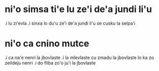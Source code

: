 * ni'o simsa ti'e lu ze'i de'a jundi li'u 

.i lu zi'evla .i sinxa lo du'u ze'i de'a jundi li'u se cusku la selpa'i 

* ni'o ca cnino mutce

.i ca na'e nenri la jbovlaste 
.i la mlevlaste cu zmadu la jbovlaste lo ka zo zeildeju nenri 
.i do fliba zo'o ju'i la jbovlaste
